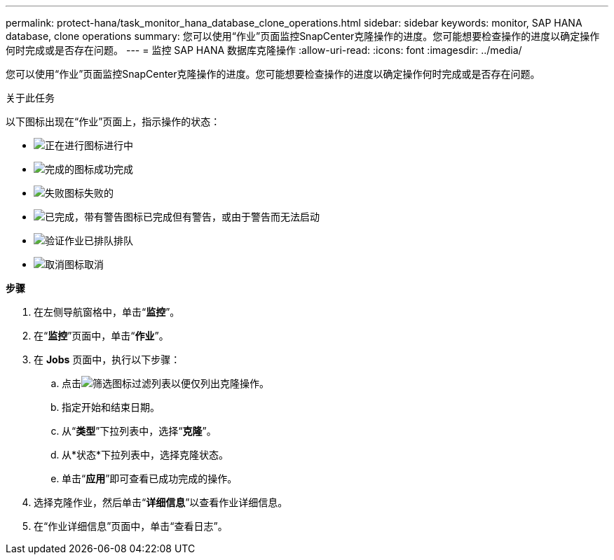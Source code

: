 ---
permalink: protect-hana/task_monitor_hana_database_clone_operations.html 
sidebar: sidebar 
keywords: monitor, SAP HANA database, clone operations 
summary: 您可以使用“作业”页面监控SnapCenter克隆操作的进度。您可能想要检查操作的进度以确定操作何时完成或是否存在问题。 
---
= 监控 SAP HANA 数据库克隆操作
:allow-uri-read: 
:icons: font
:imagesdir: ../media/


[role="lead"]
您可以使用“作业”页面监控SnapCenter克隆操作的进度。您可能想要检查操作的进度以确定操作何时完成或是否存在问题。

.关于此任务
以下图标出现在“作业”页面上，指示操作的状态：

* image:../media/progress_icon.gif["正在进行图标"]进行中
* image:../media/success_icon.gif["完成的图标"]成功完成
* image:../media/failed_icon.gif["失败图标"]失败的
* image:../media/warning_icon.gif["已完成，带有警告图标"]已完成但有警告，或由于警告而无法启动
* image:../media/verification_job_in_queue.gif["验证作业已排队"]排队
* image:../media/cancel_icon.gif["取消图标"]取消


*步骤*

. 在左侧导航窗格中，单击“*监控*”。
. 在“*监控*”页面中，单击“*作业*”。
. 在 *Jobs* 页面中，执行以下步骤：
+
.. 点击image:../media/filter_icon.gif["筛选图标"]过滤列表以便仅列出克隆操作。
.. 指定开始和结束日期。
.. 从“*类型*”下拉列表中，选择“*克隆*”。
.. 从*状态*下拉列表中，选择克隆状态。
.. 单击“*应用*”即可查看已成功完成的操作。


. 选择克隆作业，然后单击“*详细信息*”以查看作业详细信息。
. 在“作业详细信息”页面中，单击“查看日志”。

